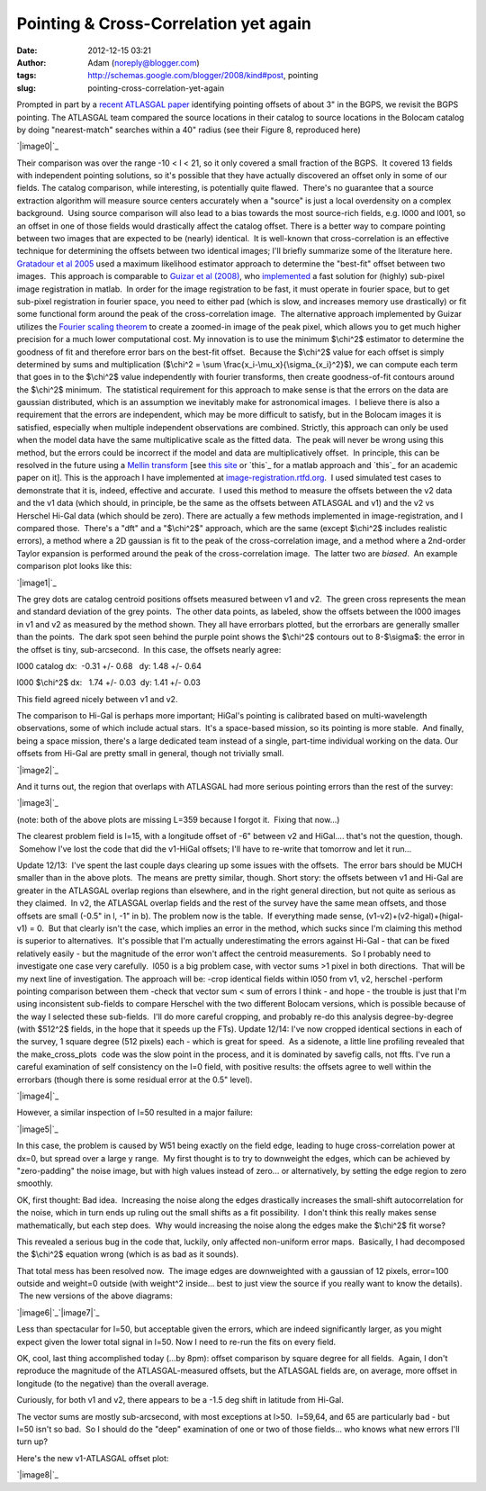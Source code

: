 Pointing & Cross-Correlation yet again
######################################
:date: 2012-12-15 03:21
:author: Adam (noreply@blogger.com)
:tags: http://schemas.google.com/blogger/2008/kind#post, pointing
:slug: pointing-cross-correlation-yet-again

.. raw:: html

   <div dir="ltr" style="text-align: left;">

.. raw:: html

   <div dir="ltr" style="text-align: left;">

Prompted in part by a `recent ATLASGAL paper`_ identifying pointing
offsets of about 3" in the BGPS, we revisit the BGPS pointing.
The ATLASGAL team compared the source locations in their catalog to
source locations in the Bolocam catalog by doing "nearest-match"
searches within a 40" radius (see their Figure 8, reproduced here)

.. raw:: html

   <div class="separator" style="clear: both; text-align: center;">

`|image0|`_

.. raw:: html

   </div>

Their comparison was over the range -10 < l < 21, so it only covered a
small fraction of the BGPS.  It covered 13 fields with independent
pointing solutions, so it's possible that they have actually discovered
an offset only in some of our fields.
The catalog comparison, while interesting, is potentially quite flawed.
 There's no guarantee that a source extraction algorithm will measure
source centers accurately when a "source" is just a local overdensity on
a complex background.  Using source comparison will also lead to a bias
towards the most source-rich fields, e.g. l000 and l001, so an offset in
one of those fields would drastically affect the catalog offset.
There is a better way to compare pointing between two images that are
expected to be (nearly) identical.  It is well-known that
cross-correlation is an effective technique for determining the offsets
between two identical images; I'll briefly summarize some of the
literature here.
`Gratadour et al 2005`_ used a maximum likelihood estimator approach to
determine the "best-fit" offset between two images.  This approach is
comparable to `Guizar et al (2008)`_, who `implemented`_ a fast solution
for (highly) sub-pixel image registration in matlab.  In order for the
image registration to be fast, it must operate in fourier space, but to
get sub-pixel registration in fourier space, you need to either pad
(which is slow, and increases memory use drastically) or fit some
functional form around the peak of the cross-correlation image.  The
alternative approach implemented by Guizar utilizes the `Fourier scaling
theorem`_ to create a zoomed-in image of the peak pixel, which allows
you to get much higher precision for a much lower computational cost.
My innovation is to use the minimum $\\chi^2$ estimator to determine the
goodness of fit and therefore error bars on the best-fit offset.
 Because the $\\chi^2$ value for each offset is simply determined by
sums and multiplication ($\\chi^2 = \\sum
\\frac{x\_i-\\mu\_x}{\\sigma\_{x\_i}^2}$), we can compute each term that
goes in to the $\\chi^2$ value independently with fourier transforms,
then create goodness-of-fit contours around the $\\chi^2$ minimum.  The
statistical requirement for this approach to make sense is that the
errors on the data are gaussian distributed, which is an assumption we
inevitably make for astronomical images.  I believe there is also a
requirement that the errors are independent, which may be more difficult
to satisfy, but in the Bolocam images it is satisfied, especially when
multiple independent observations are combined.
Strictly, this approach can only be used when the model data have the
same multiplicative scale as the fitted data.  The peak will never be
wrong using this method, but the errors could be incorrect if the model
and data are multiplicatively offset.  In principle, this can be
resolved in the future using a `Mellin transform`_ [see `this site`_ or
`this`_ for a matlab approach and `this`_ for an academic paper on it].
This is the approach I have implemented
at \ `image-registration.rtfd.org`_.  I used simulated test cases to
demonstrate that it is, indeed, effective and accurate.  I used this
method to measure the offsets between the v2 data and the v1 data (which
should, in principle, be the same as the offsets between ATLASGAL and
v1) and the v2 vs Herschel Hi-Gal data (which should be zero).
There are actually a few methods implemented in image-registration, and
I compared those.  There's a "dft" and a "$\\chi^2$" approach, which are
the same (except $\\chi^2$ includes realistic errors), a method where a
2D gaussian is fit to the peak of the cross-correlation image, and a
method where a 2nd-order Taylor expansion is performed around the peak
of the cross-correlation image.  The latter two are *biased*.  An
example comparison plot looks like this:

.. raw:: html

   <div class="separator" style="clear: both; text-align: center;">

`|image1|`_

.. raw:: html

   </div>

.. raw:: html

   <div class="separator" style="clear: both; text-align: center;">

The grey dots are catalog centroid positions offsets measured between v1
and v2.  The green cross represents the mean and standard deviation of
the grey points.  The other data points, as labeled, show the offsets
between the l000 images in v1 and v2 as measured by the method shown.
They all have errorbars plotted, but the errorbars are generally smaller
than the points.  The dark spot seen behind the purple point shows the
$\\chi^2$ contours out to 8-$\\sigma$: the error in the offset is tiny,
sub-arcsecond.  In this case, the offsets nearly agree:

.. raw:: html

   </div>

.. raw:: html

   <div class="separator" style="clear: both; text-align: center;">

.. raw:: html

   </div>

.. raw:: html

   <div class="separator" style="clear: both;">

l000 catalog dx:  -0.31 +/- 0.68   dy: 1.48 +/- 0.64

.. raw:: html

   </div>

.. raw:: html

   <div class="separator" style="clear: both;">

l000 $\\chi^2$ dx:   1.74 +/- 0.03  dy: 1.41 +/- 0.03 

.. raw:: html

   </div>

.. raw:: html

   <div class="separator" style="clear: both;">

.. raw:: html

   </div>

.. raw:: html

   <div class="separator" style="clear: both; text-align: left;">

This field agreed nicely between v1 and v2.

.. raw:: html

   </div>

The comparison to Hi-Gal is perhaps more important; HiGal's pointing is
calibrated based on multi-wavelength observations, some of which include
actual stars.  It's a space-based mission, so its pointing is more
stable.  And finally, being a space mission, there's a large dedicated
team instead of a single, part-time individual working on the data.
Our offsets from Hi-Gal are pretty small in general, though not
trivially small.

.. raw:: html

   <div class="separator" style="clear: both; text-align: center;">

`|image2|`_

.. raw:: html

   </div>

.. raw:: html

   <div class="separator" style="clear: both; text-align: center;">

.. raw:: html

   </div>

.. raw:: html

   <div class="separator" style="clear: both; text-align: left;">

And it turns out, the region that overlaps with ATLASGAL had more
serious pointing errors than the rest of the survey:

.. raw:: html

   </div>

.. raw:: html

   <div class="separator" style="clear: both; text-align: center;">

`|image3|`_

.. raw:: html

   </div>

.. raw:: html

   <div class="separator" style="clear: both; text-align: center;">

.. raw:: html

   </div>

.. raw:: html

   <div class="separator" style="clear: both; text-align: center;">

(note: both of the above plots are missing L=359 because I forgot it.
 Fixing that now...)

.. raw:: html

   </div>

.. raw:: html

   <div class="separator" style="clear: both; text-align: center;">

.. raw:: html

   </div>

.. raw:: html

   <div class="separator" style="clear: both; text-align: left;">

The clearest problem field is l=15, with a longitude offset of -6"
between v2 and HiGal.... that's not the question, though.  Somehow I've
lost the code that did the v1-HiGal offsets; I'll have to re-write that
tomorrow and let it run...

.. raw:: html

   </div>

Update 12/13:  I've spent the last couple days clearing up some issues
with the offsets.  The error bars should be MUCH smaller than in the
above plots.  The means are pretty similar, though.
Short story: the offsets between v1 and Hi-Gal are greater in the
ATLASGAL overlap regions than elsewhere, and in the right general
direction, but not quite as serious as they claimed.  In v2, the
ATLASGAL overlap fields and the rest of the survey have the same mean
offsets, and those offsets are small (-0.5" in l, -1" in b).
The problem now is the table.  If everything made sense,
(v1-v2)+(v2-higal)+(higal-v1) = 0.  But that clearly isn't the case,
which implies an error in the method, which sucks since I'm claiming
this method is superior to alternatives.  It's possible that I'm
actually underestimating the errors against Hi-Gal - that can be fixed
relatively easily - but the magnitude of the error won't affect the
centroid measurements.  So I probably need to investigate one case very
carefully.  l050 is a big problem case, with vector sums >1 pixel in
both directions.  That will be my next line of investigation.
The approach will be:
-crop identical fields within l050 from v1, v2, herschel
-perform pointing comparison between them
-check that vector sum < sum of errors
I think - and hope - the trouble is just that I'm using inconsistent
sub-fields to compare Herschel with the two different Bolocam versions,
which is possible because of the way I selected these sub-fields.  I'll
do more careful cropping, and probably re-do this analysis
degree-by-degree (with $512^2$ fields, in the hope that it speeds up the
FTs).
Update 12/14:
I've now cropped identical sections in each of the survey, 1 square
degree (512 pixels) each - which is great for speed.  As a sidenote, a
little line profiling revealed that the make\_cross\_plots
 code was the slow point in the process, and it is dominated by savefig
calls, not ffts.
I've run a careful examination of self consistency on the l=0 field,
with positive results: the offsets agree to well within the errorbars
(though there is some residual error at the 0.5" level).

.. raw:: html

   <div class="separator" style="clear: both; text-align: center;">

`|image4|`_

.. raw:: html

   </div>

.. raw:: html

   <div class="separator" style="clear: both; text-align: center;">

.. raw:: html

   </div>

.. raw:: html

   <div class="separator" style="clear: both; text-align: left;">

However, a similar inspection of l=50 resulted in a major failure:

.. raw:: html

   </div>

.. raw:: html

   <div class="separator" style="clear: both; text-align: center;">

`|image5|`_

.. raw:: html

   </div>

.. raw:: html

   <div class="separator" style="clear: both; text-align: left;">

In this case, the problem is caused by W51 being exactly on the field
edge, leading to huge cross-correlation power at dx=0, but spread over a
large y range.  My first thought is to try to downweight the edges,
which can be achieved by "zero-padding" the noise image, but with high
values instead of zero... or alternatively, by setting the edge region
to zero smoothly.

.. raw:: html

   </div>

.. raw:: html

   <div class="separator" style="clear: both; text-align: left;">

.. raw:: html

   </div>

.. raw:: html

   <div class="separator" style="clear: both; text-align: left;">

OK, first thought: Bad idea.  Increasing the noise along the edges
drastically increases the small-shift autocorrelation for the noise,
which in turn ends up ruling out the small shifts as a fit possibility.
 I don't think this really makes sense mathematically, but each step
does.  Why would increasing the noise along the edges make the $\\chi^2$
fit worse?  

.. raw:: html

   </div>

.. raw:: html

   <div class="separator" style="clear: both; text-align: left;">

.. raw:: html

   </div>

.. raw:: html

   <div class="separator" style="clear: both; text-align: left;">

This revealed a serious bug in the code that, luckily, only affected
non-uniform error maps.  Basically, I had decomposed the $\\chi^2$
equation wrong (which is as bad as it sounds).  

.. raw:: html

   </div>

.. raw:: html

   <div class="separator" style="clear: both; text-align: left;">

.. raw:: html

   </div>

.. raw:: html

   <div class="separator" style="clear: both; text-align: left;">

That total mess has been resolved now.  The image edges are downweighted
with a gaussian of 12 pixels, error=100 outside and weight=0 outside
(with weight^2 inside... best to just view the source if you really want
to know the details).  The new versions of the above diagrams:

.. raw:: html

   </div>

.. raw:: html

   <div class="separator" style="clear: both; text-align: left;">

.. raw:: html

   </div>

.. raw:: html

   <div class="separator" style="clear: both; text-align: left;">

.. raw:: html

   </div>

.. raw:: html

   <div class="separator" style="clear: both; text-align: center;">

`|image6|`_\ `|image7|`_

.. raw:: html

   </div>

.. raw:: html

   <div>

.. raw:: html

   </div>

.. raw:: html

   <div class="separator">

Less than spectacular for l=50, but acceptable given the errors, which
are indeed significantly larger, as you might expect given the lower
total signal in l=50. Now I need to re-run the fits on every field.

.. raw:: html

   </div>

.. raw:: html

   <div class="separator">

.. raw:: html

   </div>

.. raw:: html

   <div class="separator">

.. raw:: html

   </div>

.. raw:: html

   <div class="separator">

.. raw:: html

   </div>

.. raw:: html

   <div class="separator">

.. raw:: html

   </div>

.. raw:: html

   <div class="separator">

.. raw:: html

   </div>

.. raw:: html

   <div class="separator">

.. raw:: html

   </div>

.. raw:: html

   <div class="separator">

.. raw:: html

   </div>

.. raw:: html

   <div class="separator">

.. raw:: html

   </div>

.. raw:: html

   <div class="separator">

.. raw:: html

   </div>

.. raw:: html

   <div class="separator">

.. raw:: html

   </div>

.. raw:: html

   <div class="separator">

.. raw:: html

   </div>

.. raw:: html

   <div class="separator">

.. raw:: html

   </div>

.. raw:: html

   <div class="separator">

.. raw:: html

   </div>

.. raw:: html

   <div class="separator">

.. raw:: html

   </div>

.. raw:: html

   <div class="separator">

.. raw:: html

   </div>

.. raw:: html

   <div class="separator">

.. raw:: html

   </div>

.. raw:: html

   <div class="separator">

.. raw:: html

   </div>

.. raw:: html

   <div class="separator">

.. raw:: html

   </div>

.. raw:: html

   <div class="separator">

.. raw:: html

   </div>

.. raw:: html

   <div class="separator">

.. raw:: html

   </div>

.. raw:: html

   <div class="separator">

.. raw:: html

   </div>

.. raw:: html

   <div class="separator">

.. raw:: html

   </div>

.. raw:: html

   <div class="separator">

OK, cool, last thing accomplished today (...by 8pm): offset comparison
by square degree for all fields.  Again, I don't reproduce the magnitude
of the ATLASGAL-measured offsets, but the ATLASGAL fields are, on
average, more offset in longitude (to the negative) than the overall
average.

.. raw:: html

   </div>

.. raw:: html

   <div class="separator">

.. raw:: html

   </div>

.. raw:: html

   <div class="separator">

Curiously, for both v1 and v2, there appears to be a -1.5 deg shift in
latitude from Hi-Gal.

.. raw:: html

   </div>

.. raw:: html

   <div class="separator">

.. raw:: html

   </div>

.. raw:: html

   <div class="separator">

The vector sums are mostly sub-arcsecond, with most exceptions at l>50.
 l=59,64, and 65 are particularly bad - but l=50 isn't so bad.  So I
should do the "deep" examination of one or two of those fields... who
knows what new errors I'll turn up?

.. raw:: html

   </div>

.. raw:: html

   <div class="separator">

.. raw:: html

   </div>

.. raw:: html

   <div class="separator">

Here's the new v1-ATLASGAL offset plot:

.. raw:: html

   </div>

.. raw:: html

   <div class="separator">

.. raw:: html

   </div>

.. raw:: html

   <div class="separator" style="clear: both; text-align: center;">

`|image8|`_

.. raw:: html

   </div>

.. raw:: html

   <div class="separator">

.. raw:: html

   </div>

.. raw:: html

   </div>

.. raw:: html

   </div>

.. raw:: html

   </p>

.. _recent ATLASGAL paper: http://arxiv.org/abs/1211.0741
.. _|image9|: http://1.bp.blogspot.com/-UJVCzHbaDCI/UMYpeAoulVI/AAAAAAAAHR4/cy5SIqL_HFQ/s1600/ATLASGALvsBolocam.png
.. _Gratadour et al 2005: http://adsabs.harvard.edu/abs/2005A%26A...443..357G
.. _Guizar et al (2008): http://www.google.com/url?sa=t&rct=j&q=&esrc=s&source=web&cd=5&cad=rja&ved=0CF0QFjAE&url=http%3A%2F%2Fwww.optics.rochester.edu%2Fworkgroups%2Ffienup%2FPUBLICATIONS%2FMGS_OL08_EffRegistration.pdf&ei=rC3GUJC9CcSA2AX3wYCIAg&usg=AFQjCNHdUm0v8qYzNbvrqFRqByR_3svlSA&sig2=GQztgkfvoQzAzQ7kzCJU2w
.. _implemented: http://www.mathworks.com/matlabcentral/fileexchange/18401-efficient-subpixel-image-registration-by-cross-correlation
.. _Fourier scaling theorem: http://en.wikipedia.org/wiki/Fourier_transform#Basic_properties
.. _Mellin transform: http://en.wikipedia.org/wiki/Mellin_transform
.. _this site: http://ecocodespace.wordpress.com/category/matlab/image-matching/fourier-mellin-transform/
.. _this: http://www.mathworks.com/matlabcentral/fileexchange/authors/7667
.. _this: http://www.fresnel.fr/perso/derrode/publi/Cviu01.pdf
.. _image-registration.rtfd.org: http://image-registration.rtfd.org/
.. _|image10|: http://1.bp.blogspot.com/-LtA6owJr_vc/UMZBLK394HI/AAAAAAAAHSI/tR4F0BnFSVs/s1600/l000_catalog_image_compare_chi2contours.png
.. _|image11|: http://1.bp.blogspot.com/-JyMtqE536LY/UMaEqOYBRxI/AAAAAAAAHSY/85nEo6rEc9k/s1600/Offsets_XYplot.png
.. _|image12|: http://2.bp.blogspot.com/-iXI7TUl1y9I/UMaHHXwN2oI/AAAAAAAAHSg/z3g51NHD0zk/s1600/Offsets_XYplot_ATLASGALoverlap.png
.. _|image13|: http://1.bp.blogspot.com/--3Q9h0Q1jA4/UMuUjQ33dCI/AAAAAAAAHS4/zSD3H26r5dA/s1600/circular_selfconsistency.png
.. _|image14|: http://2.bp.blogspot.com/-wlwvC26eTEk/UMuYZHU179I/AAAAAAAAHTI/Csf3mBSdbGI/s1600/circular_selfconsistency.png
.. _|image15|: http://4.bp.blogspot.com/-mjPyO7LkbGc/UMuxVgSxwZI/AAAAAAAAHTY/ilRnJRaAiOQ/s1600/circular_selfconsistency.png
.. _|image16|: http://3.bp.blogspot.com/-rMiHxucSQuo/UMuxZSH63fI/AAAAAAAAHTg/W_IzmhcFCzo/s1600/circular_selfconsistency.png
.. _|image17|: http://3.bp.blogspot.com/-iv_FsACT958/UMvsyr90haI/AAAAAAAAHTw/g56hcK6hMCw/s1600/Offsets_XYplot_v1-Hi-Gal_ATLASGALoverlap.png

.. |image0| image:: http://1.bp.blogspot.com/-UJVCzHbaDCI/UMYpeAoulVI/AAAAAAAAHR4/cy5SIqL_HFQ/s320/ATLASGALvsBolocam.png
.. |image1| image:: http://1.bp.blogspot.com/-LtA6owJr_vc/UMZBLK394HI/AAAAAAAAHSI/tR4F0BnFSVs/s320/l000_catalog_image_compare_chi2contours.png
.. |image2| image:: http://1.bp.blogspot.com/-JyMtqE536LY/UMaEqOYBRxI/AAAAAAAAHSY/85nEo6rEc9k/s320/Offsets_XYplot.png
.. |image3| image:: http://2.bp.blogspot.com/-iXI7TUl1y9I/UMaHHXwN2oI/AAAAAAAAHSg/z3g51NHD0zk/s320/Offsets_XYplot_ATLASGALoverlap.png
.. |image4| image:: http://1.bp.blogspot.com/--3Q9h0Q1jA4/UMuUjQ33dCI/AAAAAAAAHS4/zSD3H26r5dA/s320/circular_selfconsistency.png
.. |image5| image:: http://2.bp.blogspot.com/-wlwvC26eTEk/UMuYZHU179I/AAAAAAAAHTI/Csf3mBSdbGI/s320/circular_selfconsistency.png
.. |image6| image:: http://4.bp.blogspot.com/-mjPyO7LkbGc/UMuxVgSxwZI/AAAAAAAAHTY/ilRnJRaAiOQ/s320/circular_selfconsistency.png
.. |image7| image:: http://3.bp.blogspot.com/-rMiHxucSQuo/UMuxZSH63fI/AAAAAAAAHTg/W_IzmhcFCzo/s320/circular_selfconsistency.png
.. |image8| image:: http://3.bp.blogspot.com/-iv_FsACT958/UMvsyr90haI/AAAAAAAAHTw/g56hcK6hMCw/s320/Offsets_XYplot_v1-Hi-Gal_ATLASGALoverlap.png
.. |image9| image:: http://1.bp.blogspot.com/-UJVCzHbaDCI/UMYpeAoulVI/AAAAAAAAHR4/cy5SIqL_HFQ/s320/ATLASGALvsBolocam.png
.. |image10| image:: http://1.bp.blogspot.com/-LtA6owJr_vc/UMZBLK394HI/AAAAAAAAHSI/tR4F0BnFSVs/s320/l000_catalog_image_compare_chi2contours.png
.. |image11| image:: http://1.bp.blogspot.com/-JyMtqE536LY/UMaEqOYBRxI/AAAAAAAAHSY/85nEo6rEc9k/s320/Offsets_XYplot.png
.. |image12| image:: http://2.bp.blogspot.com/-iXI7TUl1y9I/UMaHHXwN2oI/AAAAAAAAHSg/z3g51NHD0zk/s320/Offsets_XYplot_ATLASGALoverlap.png
.. |image13| image:: http://1.bp.blogspot.com/--3Q9h0Q1jA4/UMuUjQ33dCI/AAAAAAAAHS4/zSD3H26r5dA/s320/circular_selfconsistency.png
.. |image14| image:: http://2.bp.blogspot.com/-wlwvC26eTEk/UMuYZHU179I/AAAAAAAAHTI/Csf3mBSdbGI/s320/circular_selfconsistency.png
.. |image15| image:: http://4.bp.blogspot.com/-mjPyO7LkbGc/UMuxVgSxwZI/AAAAAAAAHTY/ilRnJRaAiOQ/s320/circular_selfconsistency.png
.. |image16| image:: http://3.bp.blogspot.com/-rMiHxucSQuo/UMuxZSH63fI/AAAAAAAAHTg/W_IzmhcFCzo/s320/circular_selfconsistency.png
.. |image17| image:: http://3.bp.blogspot.com/-iv_FsACT958/UMvsyr90haI/AAAAAAAAHTw/g56hcK6hMCw/s320/Offsets_XYplot_v1-Hi-Gal_ATLASGALoverlap.png
